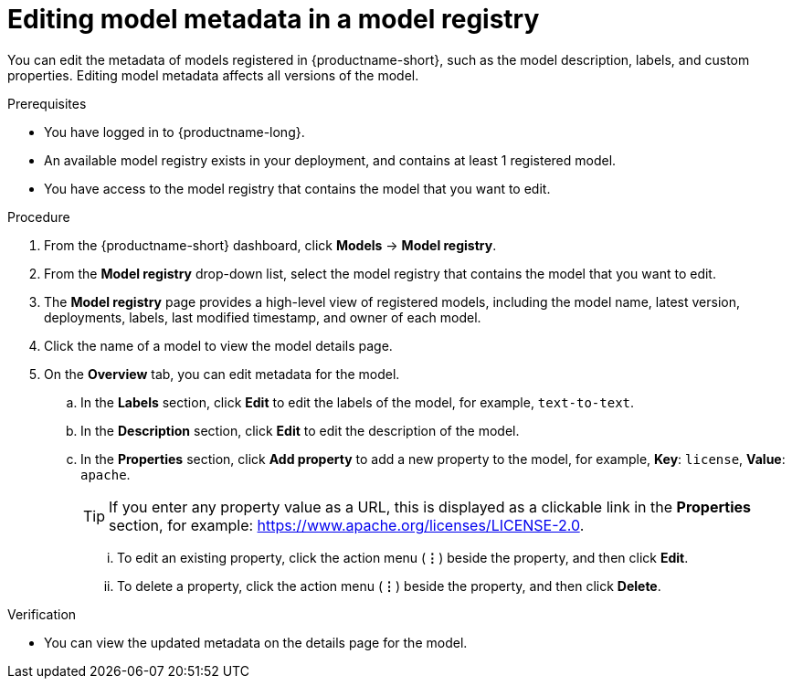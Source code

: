 :_module-type: PROCEDURE

[id="editing-model-metadata-in-a-model-registry_{context}"]
= Editing model metadata in a model registry

[role='_abstract']
You can edit the metadata of models registered in {productname-short}, such as the model description, labels, and custom properties. Editing model metadata affects all versions of the model. 

.Prerequisites
* You have logged in to {productname-long}.
* An available model registry exists in your deployment, and contains at least 1 registered model.
* You have access to the model registry that contains the model that you want to edit.

.Procedure
. From the {productname-short} dashboard, click *Models* -> *Model registry*.
. From the *Model registry* drop-down list, select the model registry that contains the model that you want to edit.
. The *Model registry* page provides a high-level view of registered models, including the model name, latest version, deployments, labels, last modified timestamp, and owner of each model.
. Click the name of a model to view the model details page.
. On the *Overview* tab, you can edit metadata for the model.
.. In the *Labels* section, click *Edit* to edit the labels of the model, for example, `text-to-text`. 
.. In the *Description* section, click *Edit* to edit the description of the model.
.. In the *Properties* section, click *Add property* to add a new property to the model, for example, *Key*: `license`, *Value*: `apache`. 
+ 
TIP: If you enter any property value as a URL, this is displayed as a clickable link in the *Properties* section, for example: https://www.apache.org/licenses/LICENSE-2.0.  

... To edit an existing property, click the action menu (*&#8942;*) beside the property, and then click *Edit*. 
... To delete a property, click the action menu (*&#8942;*) beside the property, and then click *Delete*. 

.Verification
* You can view the updated metadata on the details page for the model.

//[role='_additional-resources']
//.Additional resources
